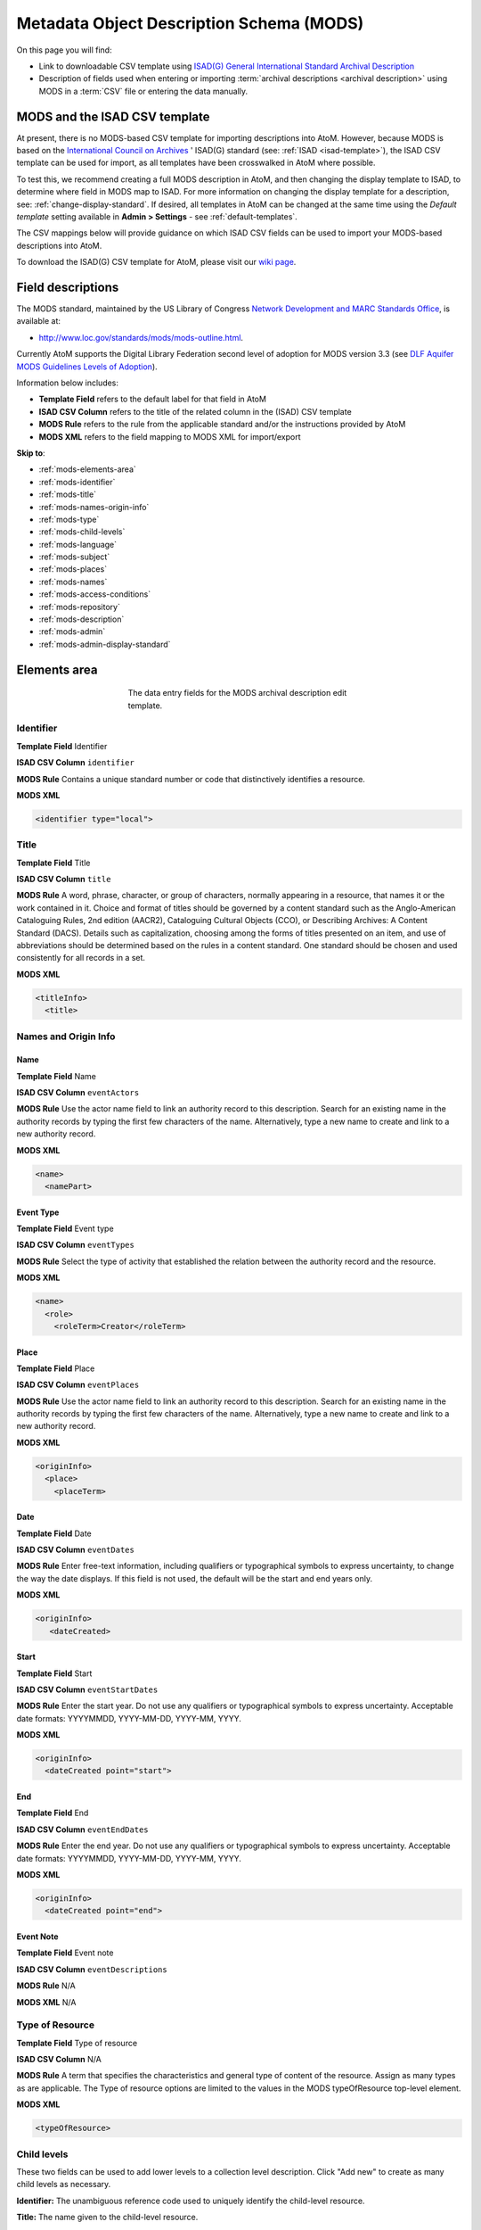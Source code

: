 .. _mods-template:

=========================================
Metadata Object Description Schema (MODS)
=========================================

On this page you will find:

* Link to downloadable CSV template using
  `ISAD(G) General International Standard Archival Description <http://www.ica.org/10207/standards/isadg-general-international-standard-archival-description-second-edition.html>`_
* Description of fields used when entering or importing
  :term:`archival descriptions <archival description>` using MODS
  in a :term:`CSV` file or entering the data manually.

.. seealso::

   * :ref:`archival-descriptions`
   * :ref:`csv-testing-import`
   * :ref:`import-descriptions-terms`
   * :ref:`export-descriptions-terms`

.. _mods-and-csv:

MODS and the ISAD CSV template
==============================

At present, there is no MODS-based CSV template for importing descriptions
into  AtoM. However, because MODS is based on the `International Council
on Archives <http://www.ica.org/>`_ ' ISAD(G) standard (see:
:ref:`ISAD <isad-template>`), the ISAD CSV template
can be used for import, as all templates have been crosswalked in AtoM where
possible.

To test this, we recommend creating a full MODS description in AtoM, and then
changing the display template to ISAD, to determine where field in MODS map to
ISAD. For more information on changing the display template for a description,
see: :ref:`change-display-standard`. If desired, all templates in AtoM can be
changed at the  same time using the *Default template* setting available in
**Admin > Settings** - see :ref:`default-templates`.

The CSV mappings below will provide guidance on which ISAD CSV fields can be
used to import your MODS-based descriptions into AtoM.

To download the ISAD(G) CSV template for AtoM, please visit our `wiki page <https://wiki.accesstomemory.org/Resources/CSV_templates>`_.

Field descriptions
==================

The MODS standard, maintained by the US Library of Congress `Network
Development and MARC Standards Office <http://www.loc.gov/marc/ndmso.html>`__,
is available at:

* http://www.loc.gov/standards/mods/mods-outline.html.

Currently AtoM supports the Digital Library Federation second level of adoption
for MODS version 3.3 (see `DLF Aquifer MODS Guidelines Levels of Adoption
<https://wiki.dlib.indiana.edu/display/DLFAquifer/MODS+Guidelines+Levels+of+Adoption>`__).

Information below includes:

* **Template Field** refers to the default label for that field in AtoM
* **ISAD CSV Column** refers to the title of the related column in the (ISAD) CSV
  template
* **MODS Rule** refers to the rule from the applicable standard and/or the
  instructions provided by AtoM
* **MODS XML** refers to the field mapping to MODS XML for import/export

**Skip to**:

* :ref:`mods-elements-area`
* :ref:`mods-identifier`
* :ref:`mods-title`
* :ref:`mods-names-origin-info`
* :ref:`mods-type`
* :ref:`mods-child-levels`
* :ref:`mods-language`
* :ref:`mods-subject`
* :ref:`mods-places`
* :ref:`mods-names`
* :ref:`mods-access-conditions`
* :ref:`mods-repository`
* :ref:`mods-description`
* :ref:`mods-admin`
* :ref:`mods-admin-display-standard`


.. _mods-elements-area:

Elements area
==================

.. figure:: images/mods-elements-area.*
   :align: center
   :figwidth: 50%
   :width: 100%
   :alt: An image of the data entry fields in the MODS template.

   The data entry fields for the MODS archival description edit template.

.. _mods-identifier:

Identifier
----------

**Template Field** Identifier

**ISAD CSV Column** ``identifier``

**MODS Rule** Contains a unique standard number or code that distinctively
identifies a resource.

**MODS XML**

.. code-block:: xml

   <identifier type="local">

.. _mods-title:

Title
-----

**Template Field** Title

**ISAD CSV Column** ``title``

**MODS Rule** A word, phrase, character, or group of characters, normally
appearing in a resource, that names it or the work contained in it. Choice
and format of titles should be governed by a content standard such as the
Anglo-American Cataloguing Rules, 2nd edition (AACR2), Cataloguing Cultural
Objects (CCO), or Describing Archives: A Content Standard (DACS). Details
such as capitalization, choosing among the forms of titles presented on an item,
and use of abbreviations should be determined based on the rules in a content
standard. One standard should be chosen and used consistently for all records
in a set.

**MODS XML**

.. code-block:: xml

   <titleInfo>
     <title>

.. _mods-names-origin-info:

Names and Origin Info
---------------------

Name
^^^^

**Template Field** Name

**ISAD CSV Column** ``eventActors``

**MODS Rule** Use the actor name field to link an authority record to this
description. Search for an existing name in the authority records by typing
the first few characters of the name. Alternatively, type a new name to create
and link to a new authority record.

**MODS XML**

.. code-block:: xml

   <name>
     <namePart>

Event Type
^^^^^^^^^^

**Template Field** Event type

**ISAD CSV Column** ``eventTypes``

**MODS Rule** Select the type of activity that established the relation between
the authority record and the resource.

**MODS XML**

.. code-block:: xml

   <name>
     <role>
       <roleTerm>Creator</roleTerm>

Place
^^^^^

**Template Field** Place

**ISAD CSV Column** ``eventPlaces``

**MODS Rule** Use the actor name field to link an authority record to this
description. Search for an existing name in the authority records by typing
the first few characters of the name. Alternatively, type a new name to create
and link to a new authority record.

**MODS XML**

.. code-block:: xml

   <originInfo>
     <place>
       <placeTerm>

Date
^^^^

**Template Field** Date

**ISAD CSV Column** ``eventDates``

**MODS Rule** Enter free-text information, including qualifiers or typographical
symbols to express uncertainty, to change the way the date displays. If this field
is not used, the default will be the start and end years only.

**MODS XML**

.. code-block:: xml

   <originInfo>
      <dateCreated>

Start
^^^^^

**Template Field** Start

**ISAD CSV Column** ``eventStartDates``

**MODS Rule** Enter the start year. Do not use any qualifiers or typographical
symbols to express uncertainty. Acceptable date formats: YYYYMMDD, YYYY-MM-DD,
YYYY-MM, YYYY.

**MODS XML**

.. code-block:: xml

   <originInfo>
     <dateCreated point="start">

End
^^^

**Template Field** End

**ISAD CSV Column** ``eventEndDates``

**MODS Rule** Enter the end year. Do not use any qualifiers or typographical
symbols to express uncertainty. Acceptable date formats: YYYYMMDD, YYYY-MM-DD,
YYYY-MM, YYYY.

**MODS XML**

.. code-block:: xml

  <originInfo>
    <dateCreated point="end">

Event Note
^^^^^^^^^^^

**Template Field** Event note

**ISAD CSV Column** ``eventDescriptions``

**MODS Rule** N/A

**MODS XML** N/A

.. _mods-type:

Type of Resource
----------------

**Template Field** Type of resource

**ISAD CSV Column** N/A

**MODS Rule** A term that specifies the characteristics and general type of
content of the resource. Assign as many types as are applicable. The Type of resource
options are limited to the values in the MODS typeOfResource top-level element.

**MODS XML**

.. code-block:: xml

   <typeOfResource>

.. _mods-child-levels:

Child levels
------------

These two fields can be used to add lower levels to a collection level
description. Click "Add new" to create as many child levels as necessary.

**Identifier:** The unambiguous reference code used to uniquely identify the
child-level resource.

**Title:** The name given to the child-level resource.

.. _mods-language:

Language
--------

**Template Field** Language

**ISAD CSV Column** ``language``

**MODS Rule** A designation of the language in which the content of the resource
is expressed. Select as many languages as required.

**MODS XML**

.. code-block:: xml

  <language>

.. _mods-subject:

Subject
-------

**Template Field** Subject

**ISAD CSV Column** ``subjectAccessPoints``

**MODS Rule** A term or phrase representing the primary topic(s) on which a work
is focused. Search for an existing term in the Subjects taxonomy by typing the first
few characters of the term name. Alternatively, type a new name to create and link to
a new subject term.

**MODS XML**

.. code-block:: xml

   <subject>
      <topic>

.. _mods-places:

Places
------

**Template Field** Places

**ISAD CSV Column** ``placeAccessPoints``

**MODS Rule** Search for an existing term in the Places taxonomy by typing the first
few characters of the term name. Alternatively, type a new term to create and link to
a new place term.

**MODS XML**

.. code-block:: xml

   <subject>
      <geographic>

.. _mods-names:

Names
-----

**Template Field** Names

**ISAD CSV Column** ``nameAccessPoints``

**MODS Rule** "Choose provenance, author, and other non-subject access points from
the archival description, as appropriate. All access points must be apparent from
the archival description to which they relate." (RAD 21.0B) The values in this field are
drawn from the Authorized form of name field in authority records. Search for an
existing name by typing the first few characters of the name. Alternatively, type
a new name to create and link to a new authority record.

**MODS XML**

.. code-block:: xml

   <subject>
      <name>

.. _mods-access-conditions:

Access Conditions
-----------------

**Template Field** Names

**ISAD CSV Column** ``accessConditions``

**MODS Rule** Information about restrictions imposed on access to a resource. See
MODS accessCondition top-level element for more information on how to use this field.

**MODS XML**

.. code-block:: xml

   <accessCondition type="restriction on access">

.. _mods-repository:

Repository
----------

**Template Field** Repository

**ISAD CSV Column** ``repository``

**MODS Rule** Identifies the institution or repository holding the resource. Search
for an existing repository name by typing in the first few letters of the name.
Alternatively, type a new name to create and link to a new repository record.

**MODS XML**

.. code-block:: xml

   <location>
      <physicalLocation>

.. _mods-description:

Description
-----------

**Template Field** Description

**ISAD CSV Column** ``scopeAndContent``

**MODS Rule** An abstract, table of contents, or description of the resource's scope
and contents.

**MODS XML**

.. code-block:: xml

   <abstract type="description">

:ref:`Back to the top <mods-template>`

.. _mods-admin:

Administration area
===================

.. figure:: images/mods-administration-area.png
   :align: center
   :figwidth: 80%
   :width: 100%
   :alt: An image of the data entry fields for the Administration area.

   The data entry fields for the Administration area.

.. _mods-admin-display-standard:

Display standard
----------------

**Template Field**: Display standard

**ISAD CSV Column**: N/A

**MODS Rule**: N/A

**MODS XML**: N/A

.. NOTE::

   This fields allows the user to choose a different display standard
   from the :ref:`default template <default-templates>`
   for the shown archival description only, with the option to also change the
   display standard for all existing children of the description. See:
   :ref:`change-display-standard`.

:ref:`Back to the top <dc-template>`
